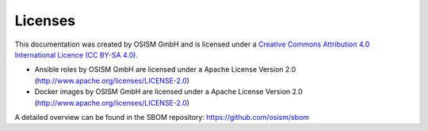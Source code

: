 ========
Licenses
========

This documentation was created by OSISM GmbH and
is licensed under a
`Creative Commons Attribution 4.0 International Licence (CC BY-SA 4.0) <http://creativecommons.org/licenses/by-sa/4.0/>`_.

* Ansible roles by OSISM GmbH are licensed under a Apache License Version 2.0 (http://www.apache.org/licenses/LICENSE-2.0)
* Docker images by OSISM GmbH are licensed under a Apache License Version 2.0 (http://www.apache.org/licenses/LICENSE-2.0)

A detailed overview can be found in the SBOM repository: https://github.com/osism/sbom
